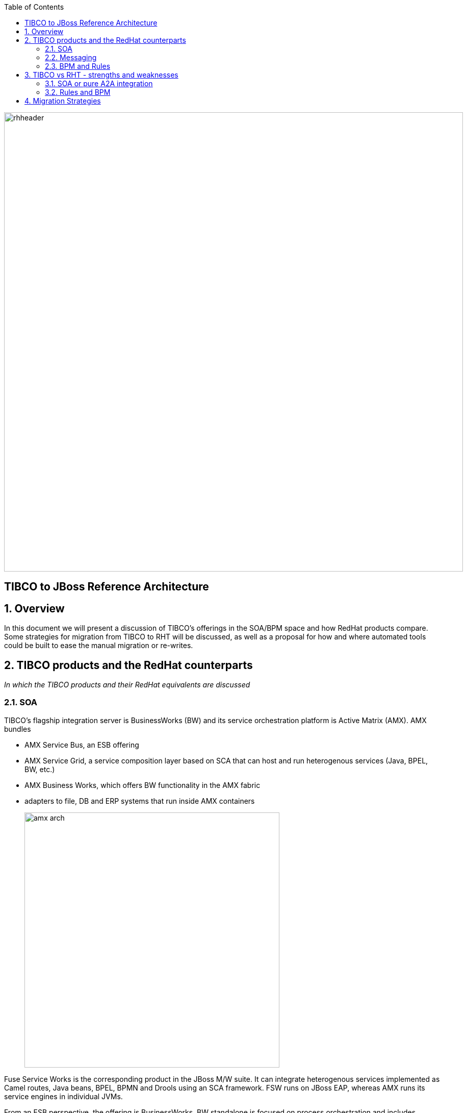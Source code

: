 :data-uri:
:toc2:
:rhtlink: link:https://www.redhat.com[Red Hat]


image::images/rhheader.png[width=900]

:numbered!:
[abstract]
== TIBCO to JBoss Reference Architecture

:numbered:

== Overview
In this document we will present a discussion of TIBCO's offerings in the SOA/BPM space and how RedHat products compare. Some strategies for migration from TIBCO to RHT will be discussed, as well as a proposal for how and where automated tools could be built to ease the manual migration or re-writes.

== TIBCO products and the RedHat counterparts

_In which the TIBCO products and their RedHat equivalents are discussed_


=== SOA

TIBCO's flagship integration server is BusinessWorks (BW) and its service orchestration platform is Active Matrix (AMX). AMX bundles 

* AMX Service Bus, an ESB offering
* AMX Service Grid, a service composition layer based on SCA that can host and run heterogenous services (Java, BPEL, BW, etc.)
* AMX Business Works, which offers BW functionality in the AMX fabric
* adapters to file, DB and ERP systems that run inside AMX containers
+
image::images/amx_arch.png[width=500]

Fuse Service Works is the corresponding product in the JBoss M/W suite. It can integrate heterogenous services implemented as Camel routes, Java beans, BPEL, BPMN and Drools using an SCA framework. FSW runs on JBoss EAP, whereas AMX runs its service engines in individual JVMs.

From an ESB perspective, the offering is BusinessWorks. BW standalone is focused on process orchestration and includes capabilities to:

* design business processes, import schemas and define mapping between them in a WYSIWYG manner
* ability to connect to different databases and applications by using plug-ins or adapters
* ability to monitor and administer these processes

+
image::images/eclipse_ui.png[width=500]

BW 5.x (standalone) has been a very popular offering and has the highest number of deployments. Starting with BW 5.8, BW is sold as AMX-BW, part of the AMX stack of offerings. The latest offering BW 6.1 moves away from the AMX stack. The adoption curve for AMX as a platform was not strong and hence TIBCO moved away from it for its latest offering. This is a relatively new offering; existing customers will face challenges in migrating off older versions. Upgrade path from 5.x does not exist. This is a new engine that is different from the old standalone BW engine and the AMX container engine. This is an opportunity to insert a competitive product at the customer since there is going to be a complex migration path. It is possible that TIBCO PSG may present a migration strategy/solution to the customer but that is a manual migration and involves engaging TIBCO PSG resources;

The original AMX (pre-6.0) suffered from a large installation and memory footprint. In that regard, BW 6.0 might be an improvement, but in general, it is complex to use. Customers do not have a BW-like user experience, since configuring AMX has always been a challenge. Performance in AMX 5.x suffered and is unlikely to be much better this go around. A lot of attrition in this engineering group affecting TIBCO's ability to improve performance and user experience.

Comparable offering from Red Hat is JBose Fuse.

=== Messaging
TIBCO has multiple products for messaging: RV, EMS and FTL. RV is the original proprietary publish-subscribe messaging protocol which is heavily used where low latency is desired, but 
JBoss A-MQ and TIBCO EMS are messaging server technologies. Key differentiators for A-MQ are:

* multi-protocol
* low footprint and available in an embedded version
* price advantage owing to subscription model

=== BPM and Rules

TIBCO has two main BPM offerings

* iProcess Suite
* AMX-BPM

iProcess Suite is an end-to-end BPM suite which has been out of development for over 3 years now. However, it has the most market penetration since the adoption of AMX-BPM has been slow. There is no pre-built migration available from iProcess to AMX-BPM, which presents an opportunity to migrate over iProcess customers to BPMS. 

For business rules, TIBCO has two offerings

* BusinessEvents
* StreamBase

BusinessEvents provides CEP rules as well as decision tables. The suite includes a distributed in-memory datagrid, ActiveSpaces. It also has the ability to track the states of an order, package using its state machine.

TIBCO Streambase is focused on ESP; finding patterns in a sequence of events or over a time window.

TIBCO leads with fast data and the 2 second advantage messaging: the backbone of that strategy has been BusinessEvents which has been de-emphasized in favor of StreamBase. It is unclear to customers which event processing technology to select. Both products solve different problems and this is causing confusion with customers.

The comparable product in the JBoss Suite would be BPMS/BRMS. 

== TIBCO vs RHT - strengths and weaknesses

_goes into detail about the product architectures that sets up the discussion of migration ahead as well provides comparison points around strengths and weaknesses_

For the present, we will focus the discussion on the SOA integration suite as well as the BPM and rules components.

=== SOA or pure A2A integration

TIBCO BusinessWorks 5.x can run in its own container (stand-alone) or inside a jvm (AMX-BW). In mid-2014, BW 6.0 was released whic moves away from the AMX architecture. A BW project is composed of 

* schemas which are imported in as .xsd, .dtd and a few other formats
* mappings that are defined in the mapper of the TIBCO Designer and stored as .xslt in the repo
* adapter, JDBC, JMS configurations to define connectivity to external systems and applications
* process stored in proprietary XML format (BPEL is supported)
* Java code that can be invoked through BW activities

The BW process orchestrates the flow between the edge systems and has tasks focused on mapping, connecting to edge systems and business logic.

The entire project is exported as a .ear file (different from JBoss format) which contains a .par (Process archive). This .ear file is imported by the TIBCO Administrator and deployed. Basic monitoring abilities are provided by the TIBCO Administrator.

TIBCO AMX is a full-featured SCA component suite. It has the ability to run several service engines within a container, deploy and manage them in a unified manner. Some of the key containers are:

* ESB providing content transformation, routing and mediation
* Business process orchestration using BW container
* Service grid for integrating heterogenous services (Java, Ruby, etc.)

Unlike Fuse and FSW, the AMX and BW designers are not Eclipse-based. The Business Studio UI used for designing BPM processes in AMX-BPM, however, is Eclipse-based. As of BW 6.0, the new designer tool is Eclipse-based, although the majority of customers have the version with the customer Designer. 

AMX provides support for .NET services whereas JBoss is Java-centric.

The standalone version of BW runs in its own engine, as opposed to AMX which run inside the Service Grid container. 

A BW project is exported as a .ear file, but it is not a standard EJB .ear file. 

TIBCO provides a number of (150+) adapters out of the box. These are standalone executables that run as .exe's or in jvms. Of these, only a small number (File adapter, SAP, DB) are available for the latest 6.1 release of BW. Fuse includes the Camel ESB, which has a number of adapters available as camel components. 


=== Rules and BPM

AMX-BPM, based on the Active Matrix service fabric, has support for developing business processes in BPMN 2.0. These processes are accessible externally as services. A complex business process can be built by using a combination of AMX-BPM, BW and custom code.

The JBoss BPM and rules offering is completely integrated out of the box. In TIBCO, the CEP functionality is available as a separate product SKU. Business Events rules are designed and deployed in its own engine and are loosely coupled with the SOA/BPM products. Decision tables are available as callable libraries inside BW and AMX-BPM. 

For rules, TIBCO has two offerings currently: Streambase (acquisition) and BusinessEvents (home-grown). Streambase is focused on event-stream processing (ESP) and can be configured to look for patterns in events. It is possible to define a window of time in which events can be gathered and correlated. BusinessEvents is based on a RETE engine that does forward-chaining to predict potential opportunities or hazards.

== Migration Strategies

_in which tips are provided for migrating artifacts that are relatively easy to move from TIBCO to JBoss_

TIBCO BPM implementations in the field consist chiefly of iProcess (legacy) and the new AMX-BPM product, which is based on the AMX foundational layer. A number of customers are or will be in the process of migrating their legacy iProcess implementations to AMX-BPM. TIBCO has started selling a migration tool and services package for this. This tool is as yet untested in the market. There is an opportunity to go after the TIBCO migration effort by providing such a migration tool. One of the larger SIs has built a tool that migrates assets between iProcess and AMX_BPM. It has been architected using XSLT to move from one native TIBCO format to another. Working with partners who have a sandbox running one or more of the TIBCO integration/BPM platforms, we could build a tool in collaboration that moves assets between TIBCO and JBoss Fuse or other products.

TIBCO BW and AMX-BW have built-in tooling for data mapping. This is not available in Fuse currently. Mappings exported out of TIBCO as XSLT 1.0 can be imported into the Fuse Service Works XSLT transformer as per link(https://github.com/jboss-gpe-ref-archs/fsw_external_mapping).

TIBCO EMS has been integrated into EAP 6.x. Use the tibjms.jar, tibcrypt.jar.

=======
